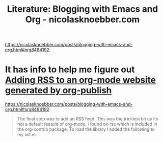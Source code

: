 :PROPERTIES:
:ID:       4face6bd-f3ae-484e-8a73-3db1787939ea
:END:
#+title: Literature: Blogging with Emacs and Org - nicolasknoebber.com

https://nicolasknoebber.com/posts/blogging-with-emacs-and-org.html#org8484192


* It has info to help me figure out [[id:bebd0c58-f383-451f-94f4-e711d6a4e18d][Adding RSS to an org-mode website generated by org-publish]]

https://nicolasknoebber.com/posts/blogging-with-emacs-and-org.html#org8484192

#+begin_quote
The final step was to add an RSS feed. This was the trickiest bit as its not a default feature of org-mode. I found ox-rss which is included in the org-contrib package. To load the library I added the following to my init.el: 
#+end_quote
